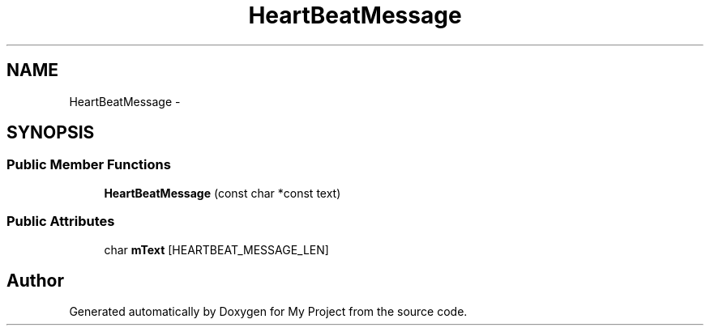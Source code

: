 .TH "HeartBeatMessage" 3 "Fri Oct 9 2015" "My Project" \" -*- nroff -*-
.ad l
.nh
.SH NAME
HeartBeatMessage \- 
.SH SYNOPSIS
.br
.PP
.SS "Public Member Functions"

.in +1c
.ti -1c
.RI "\fBHeartBeatMessage\fP (const char *const text)"
.br
.in -1c
.SS "Public Attributes"

.in +1c
.ti -1c
.RI "char \fBmText\fP [HEARTBEAT_MESSAGE_LEN]"
.br
.in -1c

.SH "Author"
.PP 
Generated automatically by Doxygen for My Project from the source code\&.
